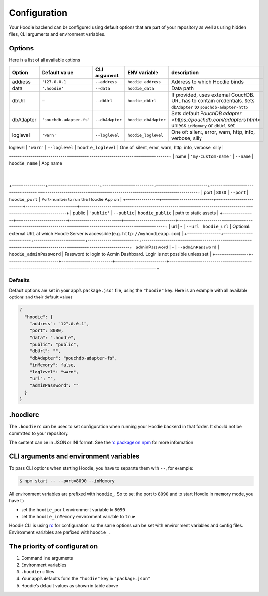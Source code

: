 Configuration
=============

Your Hoodie backend can be configured using default options that are part of
your repository as well as using hidden files, CLI arguments and environment variables.

Options
~~~~~~~

Here is a list of all available options


+-----------------+--------------------------+--------------------------+--------------------------+---------------------------------------------------------------------------------------------------------------------+
| Option          | Default value            | CLI argument             | ENV variable             | description                                                                                                         |
+=================+==========================+==========================+==========================+=====================================================================================================================+
| address         | ``'127.0.0.1'``          | ``--address``            | ``hoodie_address``       | Address to which Hoodie binds                                                                                       |
+-----------------+--------------------------+--------------------------+--------------------------+---------------------------------------------------------------------------------------------------------------------+
| data            | ``'.hoodie'``            | ``--data``               | ``hoodie_data``          | Data path                                                                                                           |
+-----------------+--------------------------+--------------------------+--------------------------+---------------------------------------------------------------------------------------------------------------------+
| dbUrl           | –                        | ``--dbUrl``              | ``hoodie_dbUrl``         | If provided, uses external CouchDB. URL has to contain credentials. Sets ``dbAdapter`` to ``pouchdb-adapter-http``  |
+-----------------+--------------------------+--------------------------+--------------------------+---------------------------------------------------------------------------------------------------------------------+
| dbAdapter       | ``'pouchdb-adapter-fs'`` | ``--dbAdapter``          | ``hoodie_dbAdapter``     | Sets default `PouchDB adapter <https://pouchdb.com/adapters.html>` unless ``inMemory`` or ``dbUrl`` set             |
+-----------------+--------------------------+--------------------------+--------------------------+---------------------------------------------------------------------------------------------------------------------+
| loglevel        | ``'warn'``               | ``--loglevel``           | ``hoodie_loglevel``      | One of: silent, error, warn, http, info, verbose, silly                                                             |
+-----------------+--------------------------+--------------------------+--------------------------+---------------------------------------------------------------------------------------------------------------------+
| inMemory        | ``false``                | ``-m``, ``--inMemory``   | ``hoodie_inMemory``      | Whether to start the PouchDB Server in memory. Sets ``dbAdapter`` to ``pouchdb-adapter-memory``                     |
+-----------------+--------------------------+--------------------------+--------------------------+------------------------------------
---------------------------------------------------------------------------------+
| name            | ``'my-custom-name'``     | ``--name``               | ``hoodie_name``          | App name              
                                                                                |      
+-----------------+--------------------------+--------------------------+--------------------------+------------------------------------
---------------------------------------------------------------------------------+
| port            | ``8080``                 | ``--port``               | ``hoodie_port``          | Port-number to run the Hoodie App on                                                                                |
+-----------------+--------------------------+--------------------------+--------------------------+---------------------------------------------------------------------------------------------------------------------+
| public          | ``'public'``             | ``--public``             | ``hoodie_public``        | path to static assets                                                                                               |
+-----------------+--------------------------+--------------------------+--------------------------+---------------------------------------------------------------------------------------------------------------------+
| url             | -                        | ``--url``                | ``hoodie_url``           | Optional: external URL at which Hoodie Server is accessible (e.g. ``http://myhoodieapp.com``)                       |
+-----------------+--------------------------+--------------------------+--------------------------+---------------------------------------------------------------------------------------------------------------------+
| adminPassword   | -                        | ``--adminPassword``      | ``hoodie_adminPassword`` | Password to login to Admin Dashboard. Login is not possible unless set                                              |
+-----------------+--------------------------+--------------------------+--------------------------+---------------------------------------------------------------------------------------------------------------------+

Defaults
--------

Default options are set in your app’s ``package.json`` file, using the
``"hoodie"`` key. Here is an example with all available options and their
default values

.. code:: json

    {
      "hoodie": {
        "address": "127.0.0.1",
        "port": 8080,
        "data": ".hoodie",
        "public": "public",
        "dbUrl": "",
        "dbAdapter": "pouchdb-adapter-fs",
        "inMemory": false,
        "loglevel": "warn",
        "url": "",
        "adminPassword": ""
      }
    }

.hoodierc
~~~~~~~~~

The ``.hoodierc`` can be used to set configuration when running your Hoodie
backend in that folder. It should not be committed to your repository.

The content can be in JSON or INI format. See the `rc package on npm <https://www.npmjs.com/package/rc>`__
for more information

CLI arguments and environment variables
~~~~~~~~~~~~~~~~~~~~~~~~~~~~~~~~~~~~~~~

To pass CLI options when starting Hoodie, you have to separate them with ``--``, for example:

.. code:: bash

    $ npm start -- --port=8090 --inMemory

All environment variables are prefixed with ``hoodie_``. So to set the port to
``8090`` and to start Hoodie in memory mode, you have to

- set the ``hoodie_port`` environment variable to ``8090``
- set the ``hoodie_inMemory`` environment variable to ``true``

Hoodie CLI is using `rc <https://www.npmjs.com/package/rc>`__ for configuration,
so the same options can be set with environment variables and config files.
Environment variables are prefixed with ``hoodie_``.

The priority of configuration
~~~~~~~~~~~~~~~~~~~~~~~~~~~~~

1. Command line arguments
2. Environment variables
3. ``.hoodierc`` files
4. Your app’s defaults form the ``"hoodie"`` key in ``"package.json"``
5. Hoodie’s default values as shown in table above

